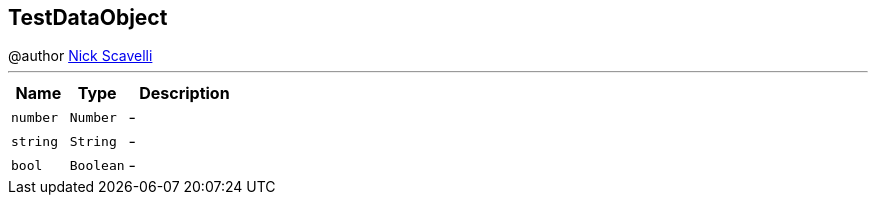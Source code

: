 == TestDataObject

++++
 @author <a href="mailto:nscavell@redhat.com">Nick Scavelli</a>
++++
'''

[cols=">25%,^25%,50%"]
[frame="topbot"]
|===
^|Name | Type ^| Description

|[[number]]`number`
|`Number`
|-
|[[string]]`string`
|`String`
|-
|[[bool]]`bool`
|`Boolean`
|-|===

